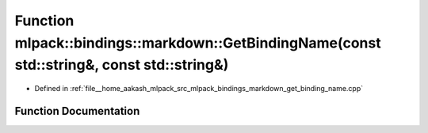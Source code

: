 .. _exhale_function_namespacemlpack_1_1bindings_1_1markdown_1ace6bbeabd8e4ce583af0623631dcae29:

Function mlpack::bindings::markdown::GetBindingName(const std::string&, const std::string&)
===========================================================================================

- Defined in :ref:`file__home_aakash_mlpack_src_mlpack_bindings_markdown_get_binding_name.cpp`


Function Documentation
----------------------


.. doxygenfunction:: mlpack::bindings::markdown::GetBindingName(const std::string&, const std::string&)
